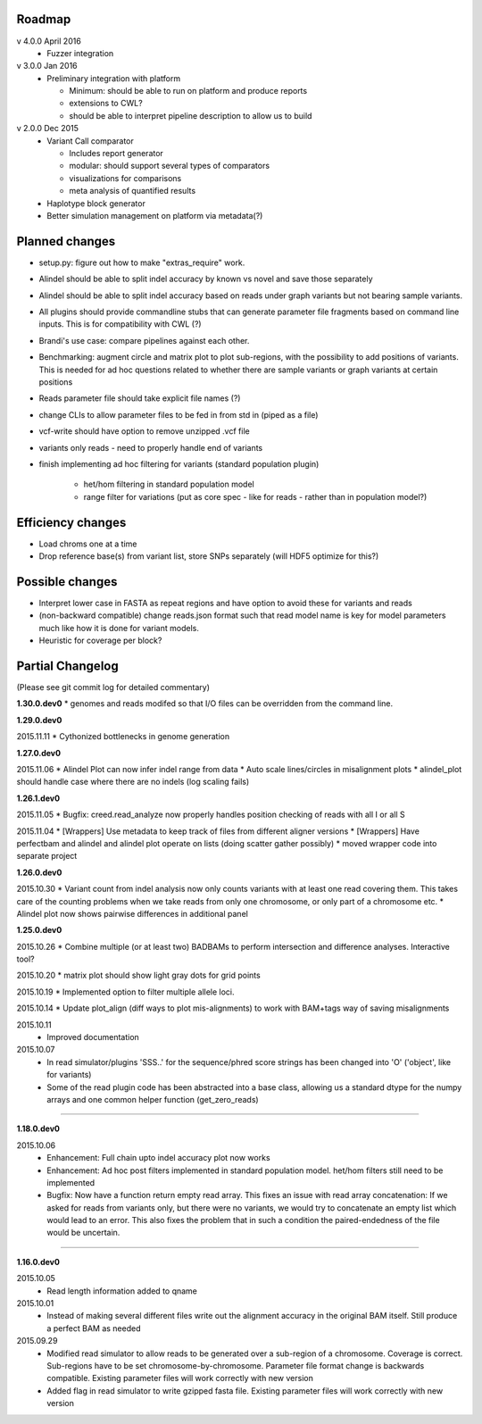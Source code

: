 Roadmap
-------

v 4.0.0 April 2016
  - Fuzzer integration


v 3.0.0 Jan 2016
  - Preliminary integration with platform

    - Minimum: should be able to run on platform and produce reports
    - extensions to CWL?
    - should be able to interpret pipeline description to allow us to build


v 2.0.0 Dec 2015
  - Variant Call comparator

    - Includes report generator
    - modular: should support several types of comparators
    - visualizations for comparisons
    - meta analysis of quantified results

  - Haplotype block generator
  - Better simulation management on platform via metadata(?)

Planned changes
---------------
* setup.py: figure out how to make "extras_require" work.
* Alindel should be able to split indel accuracy by known vs novel and save those separately
* Alindel should be able to split indel accuracy based on reads under graph variants but not bearing sample variants.
* All plugins should provide commandline stubs that can generate parameter file fragments based on command line
  inputs. This is for compatibility with CWL (?)
* Brandi's use case: compare pipelines against each other.
* Benchmarking: augment circle and matrix plot to plot sub-regions, with the possibility to add
  positions of variants. This is needed for ad hoc questions related to whether there are sample variants
  or graph variants at certain positions
* Reads parameter file should take explicit file names (?)
* change CLIs to allow parameter files to be fed in from std in (piped as a file)
* vcf-write should have option to remove unzipped .vcf file
* variants only reads - need to properly handle end of variants
* finish implementing ad hoc filtering for variants (standard population plugin)

   - het/hom filtering in standard population model
   - range filter for variations (put as core spec - like for reads - rather than in population model?)

Efficiency changes
------------------
* Load chroms one at a time
* Drop reference base(s) from variant list, store SNPs separately (will HDF5 optimize for this?)




Possible changes
----------------
* Interpret lower case in FASTA as repeat regions and have option to avoid these for variants and reads
* (non-backward compatible) change reads.json format such that read model name is key for model parameters
  much like how it is done for variant models.
* Heuristic for coverage per block?

Partial Changelog
-----------------
(Please see git commit log for detailed commentary)

**1.30.0.dev0**
* genomes and reads modifed so that I/O files can be overridden from the command line.


**1.29.0.dev0**

2015.11.11
* Cythonized bottlenecks in genome generation

**1.27.0.dev0**

2015.11.06
* Alindel Plot can now infer indel range from data
* Auto scale lines/circles in misalignment plots
* alindel_plot should handle case where there are no indels (log scaling fails)


**1.26.1.dev0**

2015.11.05
* Bugfix: creed.read_analyze now properly handles position checking of reads with all I or all S

2015.11.04
* [Wrappers] Use metadata to keep track of files from different aligner versions
* [Wrappers] Have perfectbam and alindel and alindel plot operate on lists (doing scatter gather possibly)
* moved wrapper code into separate project


**1.26.0.dev0**

2015.10.30
* Variant count from indel analysis now only counts variants with at least one read covering them. This takes care of
the counting problems when we take reads from only one chromosome, or only part of a chromosome etc.
* Alindel plot now shows pairwise differences in additional panel

**1.25.0.dev0**

2015.10.26
* Combine multiple (or at least two) BADBAMs to perform intersection and difference analyses. Interactive tool?


2015.10.20
* matrix plot should show light gray dots for grid points


2015.10.19
* Implemented option to filter multiple allele loci.


2015.10.14
* Update plot_align (diff ways to plot mis-alignments) to work with BAM+tags way of saving misalignments

2015.10.11
  * Improved documentation

2015.10.07
  * In read simulator/plugins 'SSS..' for the sequence/phred score strings has been changed into 'O' ('object', like for variants)
  * Some of the read plugin code has been abstracted into a base class, allowing us a standard dtype for the numpy arrays
    and one common helper function (get_zero_reads)

----

**1.18.0.dev0**

2015.10.06
  * Enhancement: Full chain upto indel accuracy plot now works
  * Enhancement: Ad hoc post filters implemented in standard population model.
    het/hom filters still need to be implemented
  * Bugfix: Now have a function return empty read array. This fixes an issue with read array concatenation: If we asked for
    reads from variants only, but there were no variants, we would try to concatenate an empty list which would lead to
    an error. This also fixes the problem that in such a condition the paired-endedness of the file would be uncertain.

----

**1.16.0.dev0**

2015.10.05
  * Read length information added to qname

2015.10.01
  * Instead of making several different files write out the alignment accuracy in the original BAM itself.
    Still produce a perfect BAM as needed

2015.09.29
  * Modified read simulator to allow reads to be generated over a sub-region of a chromosome.
    Coverage is correct. Sub-regions have to be set chromosome-by-chromosome.
    Parameter file format change is backwards compatible. Existing parameter files will work correctly with new version
  * Added flag in read simulator to write gzipped fasta file.
    Existing parameter files will work correctly with new version